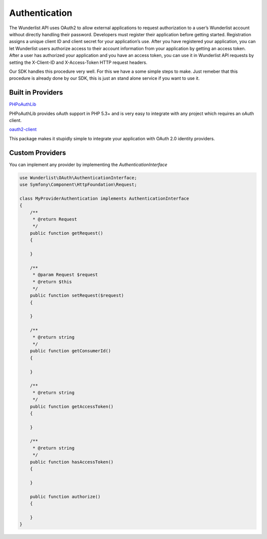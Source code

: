 ==============
Authentication
==============

The Wunderlist API uses OAuth2 to allow external applications to request authorization
to a user’s Wunderlist account without directly handling their password.
Developers must register their application before getting started. Registration assigns
a unique client ID and client secret for your application’s use. After you have registered
your application, you can let Wunderlist users authorize access to their account information
from your application by getting an access token.
After a user has authorized your application and you have an access token, you can use it
in Wunderlist API requests by setting the X-Client-ID and X-Access-Token HTTP request headers.

Our SDK handles this procedure very well. For this we have a some simple steps to make.
Just remeber that this procedure is already done by our SDK, this is just an stand alone service
if you want to use it.

.. code-block:: php
    // This is necessary for PHPoAuthLib authentication
    $credentials = new Credentials(
        'yourClientId',
        'yourClientSecret',
        'http://domain.com/oauth/callback'
    );

    //The factory is responsible for the service contruction
    $facotry = new ServiceFactory();

    //This is where we're going to storage the access_token
    $session = new Session();

    // Now it's time to create the service
    $service = $facotry->createService('wunderlist', $credentials, $session);

    // We need to create a request to handle the authorization procedure
    $request = Request::createFromGlobals();
    $wunderlistAuthenticator = new OAuthLibAuthentication($service, $request);

    //We ask for the user's authorization, this will make a redirect to the authorization view and then
    // redirects to your redicretUri. The redirectUri need to have this call again to handle the rest
    // of the flow
    $access_token = $wunderlistAuthenticator->authorize();

Built in Providers
------------------

`PHPoAuthLib <https://github.com/Lusitanian/PHPoAuthLib>`_

PHPoAuthLib provides oAuth support in PHP 5.3+ and is very easy to integrate with any project which
requires an oAuth client.

`oauth2-client <https://github.com/thephpleague/oauth2-client>`_

This package makes it stupidly simple to integrate your application with OAuth 2.0 identity providers.

Custom Providers
----------------

You can implement any provider by implementing the *AuthenticationInterface*

.. code-block:: php

    use Wunderlist\OAuth\AuthenticationInterface;
    use Symfony\Component\HttpFoundation\Request;

    class MyProviderAuthentication implements AuthenticationInterface
    {
        /**
         * @return Request
         */
        public function getRequest()
        {

        }

        /**
         * @param Request $request
         * @return $this
         */
        public function setRequest($request)
        {

        }

        /**
         * @return string
         */
        public function getConsumerId()
        {

        }

        /**
         * @return string
         */
        public function getAccessToken()
        {

        }

        /**
         * @return string
         */
        public function hasAccessToken()
        {

        }

        public function authorize()
        {

        }
    }
